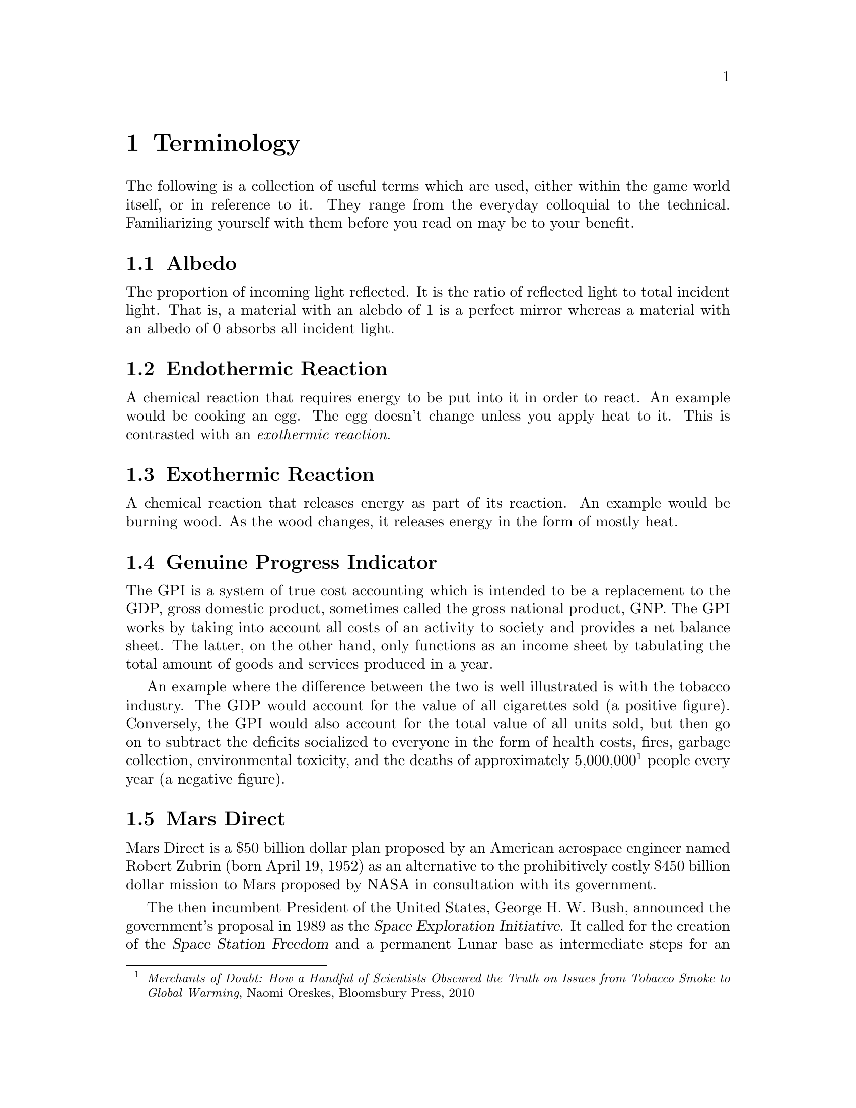 @c Terminology chapter...
@node Terminology
@chapter Terminology

The following is a collection of useful terms which are used, either within the game world itself, or in reference to it. They range from the everyday colloquial to the technical. Familiarizing yourself with them before you read on may be to your benefit.
@sp 1

@c Albedo...
@node Albedo
@section Albedo
The proportion of incoming light reflected. It is the ratio of reflected light to total incident light. That is, a material with an alebdo of 1 is a perfect mirror whereas a material with an albedo of 0 absorbs all incident light.
@sp 1

@c Endothermic reaction...
@node Endothermic Reaction
@section Endothermic Reaction
A chemical reaction that requires energy to be put into it in order to react. An example would be cooking an egg. The egg doesn't change unless you apply heat to it. This is contrasted with an @emph{exothermic reaction}.
@sp 1

@c Exothermic reaction...
@node Exothermic Reaction
@section Exothermic Reaction
A chemical reaction that releases energy as part of its reaction. An example would be burning wood. As the wood changes, it releases energy in the form of mostly heat.
@sp 1

@c Genuine Progress Indicator...
@node Genuine Progress Indicator
@section Genuine Progress Indicator
The GPI is a system of true cost accounting which is intended to be a replacement to the GDP, gross domestic product, sometimes called the gross national product, GNP. The GPI works by taking into account all costs of an activity to society and provides a net balance sheet. The latter, on the other hand, only functions as an income sheet by tabulating the total amount of goods and services produced in a year. 

An example where the difference between the two is well illustrated is with the tobacco industry. The GDP would account for the value of all cigarettes sold (a positive figure). Conversely, the GPI would also account for the total value of all units sold, but then go on to subtract the deficits socialized to everyone in the form of health costs, fires, garbage collection, environmental toxicity, and the deaths of approximately 5,000,000@footnote{@emph{Merchants of Doubt: How a Handful of Scientists Obscured the Truth on Issues from Tobacco Smoke to Global Warming}, Naomi Oreskes, Bloomsbury Press, 2010} people every year (a negative figure).
@sp 1

@c Mars Direct...
@node Mars Direct
@section Mars Direct
Mars Direct is a $50 billion dollar plan proposed by an American aerospace engineer named Robert Zubrin (born April 19, 1952) as an alternative to the prohibitively costly $450 billion dollar mission to Mars proposed by NASA in consultation with its government.

The then incumbent President of the United States, George H. W. Bush, announced the government's proposal in 1989 as the @dfn{Space Exploration Initiative}. It called for the creation of the @dfn{Space Station Freedom} and a permanent Lunar base as intermediate steps for an ultimate destination to the Red Planet. The process, if enacted, was to be rolled out over the process of several decades.

Zubrin reasoned that it is totally unnecessary to construct giant space stations in low earth orbit, useless Lunar bases on a barren moon, and massive spacecraft carrying hundreds of people to achieve a manned mission to Mars. That, along with transporting all that is necessary to get there, survive there, and return safely. He argued that the government prefers an intentionally bloated approach because it creates the illusion of progress and productivity through countless jobs, contracts, bureaucratic expansion, and so on. But it comes at the cost of enormous waste, misdirected resources, and through increased complexity, an increased likelihood of disaster.

Zubrin compared their approach to the failed Arctic explorer, Sir John Franklin, who, with government assistance in 1845 took two ships, the @i{Erebus} and @i{Terror}, each displacing more than 300 tonnes in an effort to navigate through the Northwest Passage. His ships carried all manner of useless items, including heavy English silverware, but spared many of the critical items necessary for survival. 

The crew met a bitter end as they dragged heavy iron and oak sleds across the Arctic ice, having abandoned their ships that were stranded. With shotguns useless in the Arctic and other heavy and inappropriate equipment, all 127 men ended up perishing to the combined efforts of the elements and scurvy. It never occurred to them to take advantage of @i{in situ} resources, like fur coats, seals, and fish.

The Space Exploration Initiative mission architecture is totally opposite a sound engineering approach. Zubrin argued cogently in his book, @i{The Case For Mars}, for a very reasonable, well thought out, minimalistic approach of travelling light, living off of the land, and manufacturing the necessary rocket propellant for the return trip @i{in situ}. This is akin to the efforts of early Terran settlers, like those who pushed through the American Western Frontier, or virtually ever other civilization's successful effort at settling a distant land. Going to another planet is, according to him, no different. Indeed, the travel time to Mars is comparable to that of navigating the Northwest Passage.

This trans-planetary travel to Mars is possible because Mars is so opulent. It has an abundance of natural resources necessary for creating rocket fuels, water, plastic polymers, alloyed metals, glass, gasses like oxygen, semi-conductors, ceramics, and just about everything else one might require. All this, he calculated, at a fraction of the cost of NASA's proposal, using technology that has been around since the mid-@math{19^{th}} century,@footnote{See the @i{Reverse Water Gas Shift} and @i{Sebatier} reactors in the glossary, for instance.}, and in less than a decade instead of over several decades.
@sp 1

@c Regolith...
@node Regolith
@section Regolith
What most refer to as dirt. More technically, it is the the loose heterogeneous mixture of material that blankets the solid rock of a planet.
@sp 1

@c Rhodium
@node Rhodium
@section Rhodium
An elemental chemical with the symbol Rh and atomic number 45. It is a member of the platinum family and considered to be the most precious metal of that family, even exceeding the value of gold. It is also one of rarist. 

Usually the only way of getting any kind of high quantity mineral is through high-grade ore. This only happens when complex hydrological and volcanic processes have happened, which in our solar system, has only occured on Mars and Earth - hence why the Moon is barren. But unlike the Earth, Martian deposits have remained untapped.
@sp 1

@c RWGS reactor...
@node RWGS reactor
@section RWGS reactor
The reverse-water-gas-shift reactor is a method of producing oxygen (@math{O_2}) from carbon dioxide (@math{CO_2}). This is useful because the latter is plentiful in the Martian atmosphere at 95 %.

@sp 1
@math{CO_2(g) + H_2(g) \rightarrow O_2(g) + CO(g)}
@sp 1

The process has been known since the mid 1800s and works by reacting carbon dioxide and hydrogen gasses together over a copper-on-alumina catalyst. Aqua (liquid water) and carbon monoxide gas are produced as byproducts. The aqua is split via electrolysis to produce hydrogen and oxygen gasses. The hydrogen can then be recycled back into the reactor and the carbon monoxide purged out into the atmosphere.

The reactor needs to be at @math{400\,^{\circ}{\rm C}} and at low pressure. It requires about 180 watts of power, or about 3 @math{m^2} of solar panels on a fully sunny day's average solar flux. At that energy rate, you can expect to produce about 1 kg per day of oxygen, which is sufficient for a single person. The reactor requires power because it is an @emph{endothermic reaction}. However, it is possible to use a @emph{Sebatier reactor} in tandem, which is an exothermic process, to provide the heat required to drive the RWGS reaction.

To start the process, only a small amount of water is required which acts as a reagent. By importing hydrogen from Earth, it acts to the colonists' advantage in allowing it to be leveraged in the creation of water, or hydrogen gas if needed.
@sp 1

@c Sebatier reactor...
@node Sebatier Reactor
@section Sebatier Reactor
A chemical process for creating methane @math{CH_4} from @math{CO_2} and hydrogen. This is useful because carbon dioxide gas is plentiful in the Martian atmosphere at 95 %.

@sp 1
@math{CO_2(g) + 4H_2(g) \rightarrow CH_4(g) + 2H_2O(g) + heat}
@sp 1

The reactor needs to be at @math{400\,^{\circ}{\rm C}} and at low pressure. This makes it almost the same as the @emph{RWGS reactor} except that it uses a different catalyst to make methane instead of carbon monoxide. You can either use nickel, which is cheap, or ruthenium-on-alumina, which is safer, but more expensive.
@sp 1

@c Sol...
@node Sol
@section Sol
Short for solar day, the length of time a planet takes to rotate completely on its polar axis with respect to the sun. Terrans call this a day, Martians a sol. See also @i{yestersol}.
@sp 1

@c Specific impulse...
@node Specific Impulse
@section Specific Impulse
Written @math{I_{sp}}, the specific impulse is a useful metric for comparing rocket efficiency. Whenever you see the word "specific" in a physics context, it means something per unit of mass. The units are in seconds. It measures the amount of time that one pound of fuel will burn for, producing one pound of thrust (higher being better). This can be calculated using either SI or Imperial units, but the end result is usually expressed in seconds. 

As an example, compare the specific impulse of some of the different types of rockets.

@multitable @columnfractions .10 .45 .30 .5
@headitem @tab Rocket Type @tab Fuel @tab @math{I_{sp}}

@item 
@tab Ancient Chinese Rocket
@tab Gunpowder
@tab 80
@item 
@tab Modern Rocket (e.g. ICBM)
@tab Solid
@tab 250
@item 
@tab Saturn V
@tab LOx / kerosene
@tab 260
@item 
@tab Space Shuttle Main Engine
@tab LOx / @math{H_2}
@tab 400
@item 
@tab Nuclear Thermal
@tab Solid
@tab 800
@item 
@tab Nuclear Thermal 
@tab Liquid
@tab 1300
@item 
@tab Jet Engine 
@tab Compressed Air
@tab 3000
@end multitable
@sp 1

Note how high the specific impulse a jet engine offers. This is because it is has an unlimited supply of free air from the atmosphere to feed the air compressor so it does not have to carry its own supply.
@sp 1

@c Yestersol...
@node Yestersol
@section Yestersol
The sol preceding the current one. This is the Mars analogue to the Terran yesterday, but different since the length of a sol on both worlds is different.
@sp 1

